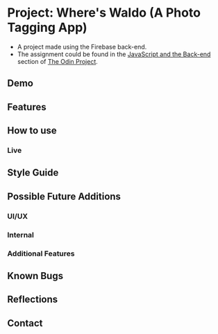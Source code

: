 * Project: Where's Waldo (A Photo Tagging App)

- A project made using the Firebase back-end.
- The assignment could be found in the [[https://www.theodinproject.com/lessons/node-path-javascript-where-s-waldo-a-photo-tagging-app][JavaScript and the Back-end]] section of [[https://www.theodinproject.com/][The Odin Project]].

** Demo
** Features
** How to use
*** Live
** Style Guide
** Possible Future Additions
*** UI/UX
*** Internal
*** Additional Features
** Known Bugs
** Reflections
** Contact
